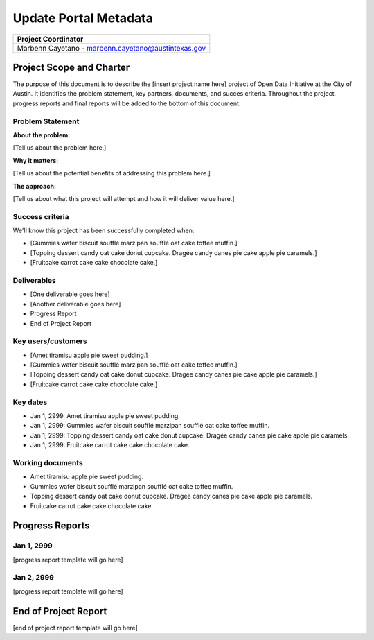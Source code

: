 ==============================================
Update Portal Metadata
==============================================

+-------------------------------------------------------------+
|  Project Coordinator                                        |
+=============================================================+
|  Marbenn Cayetano - marbenn.cayetano@austintexas.gov        |
+-------------------------------------------------------------+


Project Scope and Charter
==============================================

.. AUTHOR INSTRUCTIONS: Replace the [placeholder text] with the name of your project.

The purpose of this document is to describe the [insert project name here] project of Open Data Initiative at the City of Austin. It identifies the problem statement, key partners, documents, and succes criteria. Throughout the project, progress reports and final reports will be added to the bottom of this document. 


Problem Statement
----------------------------------------------

.. AUTHOR INSTRUCTIONS: This section briefly describes the problem, explains why it matters, and introduces the solution. Fill in the placeholder text below.

**About the problem:**

.. 2-3 sentences. What are the basic facts of the problem?

[Tell us about the problem here.]

**Why it matters:**

.. 1-2 sentences. Why should we address this? What value would be gained by solving this problem now?

[Tell us about the potential benefits of addressing this problem here.]

**The approach:**

.. 2-3 sentences. Describe what this probject will do and how it will deliver value back to the City and the Open Data Initiative. Keep it brief here -- specific deliverables will be added in the next section.

[Tell us about what this project will attempt and how it will deliver value here.]

Success criteria
----------------------------------------------

.. AUTHOR INSTRUCTIONS: When will we know we've successfully completed this project? Add brief, specific criteria here. Mention specific deliverables if needed.

We'll know this project has been successfully completed when:

- [Gummies wafer biscuit soufflé marzipan soufflé oat cake toffee muffin.]
- [Topping dessert candy oat cake donut cupcake. Dragée candy canes pie cake apple pie caramels.] 
- [Fruitcake carrot cake cake chocolate cake.]

Deliverables
----------------------------------------------

.. AUTHOR INSTRUCTIONS: What artifacts will be delivered by this project? Examples include specific documents, progress reports, feature sets, performance data, events, or presentations.

- [One deliverable goes here]
- [Another deliverable goes here]
- Progress Report
- End of Project Report

Key users/customers
----------------------------------------------

.. AUTHOR INSTRUCTIONS: What types of users/people will be most affected by this project? This helps readers understand your project's target audience. Use bullet points.

- [Amet tiramisu apple pie sweet pudding.]
- [Gummies wafer biscuit soufflé marzipan soufflé oat cake toffee muffin.]
- [Topping dessert candy oat cake donut cupcake. Dragée candy canes pie cake apple pie caramels.] 
- [Fruitcake carrot cake cake chocolate cake.]

Key dates
----------------------------------------------

.. AUTHOR INSTRUCTIONS: What dates are important? Ideas for key dates include progress report due dates, target milestone dates, end of project report due date.

- Jan 1, 2999: Amet tiramisu apple pie sweet pudding.
- Jan 1, 2999: Gummies wafer biscuit soufflé marzipan soufflé oat cake toffee muffin. 
- Jan 1, 2999: Topping dessert candy oat cake donut cupcake. Dragée candy canes pie cake apple pie caramels. 
- Jan 1, 2999: Fruitcake carrot cake cake chocolate cake.

Working documents
----------------------------------------------

.. AUTHOR INSTRUCTIONS: Where does your documentation live? Link to meeting minutes, draft docs, etc from github, google docs, or wherever here. Test the links to make sure they're readable for anyone who clicks.

- Amet tiramisu apple pie sweet pudding.
- Gummies wafer biscuit soufflé marzipan soufflé oat cake toffee muffin. 
- Topping dessert candy oat cake donut cupcake. Dragée candy canes pie cake apple pie caramels. 
- Fruitcake carrot cake cake chocolate cake.

Progress Reports
==============================================

.. AUTHOR INSTRUCTIONS: Start with the date for each progress report. Copy the template that's located [here] and paste it underneath the date header. Fill in that template to complete your report. Repeat for as many progress reports as needed. 

Jan 1, 2999
----------------------------------------------

[progress report template will go here]

Jan 2, 2999
----------------------------------------------

[progress report template will go here]

End of Project Report
==============================================

.. AUTHOR INSTRUCTIONS: Copy the final report template that's located [here] and paste it underneath this header.  Fill in that template to complete your report. High five, your documentation is complete! Many thanks!

[end of project report template will go here]
